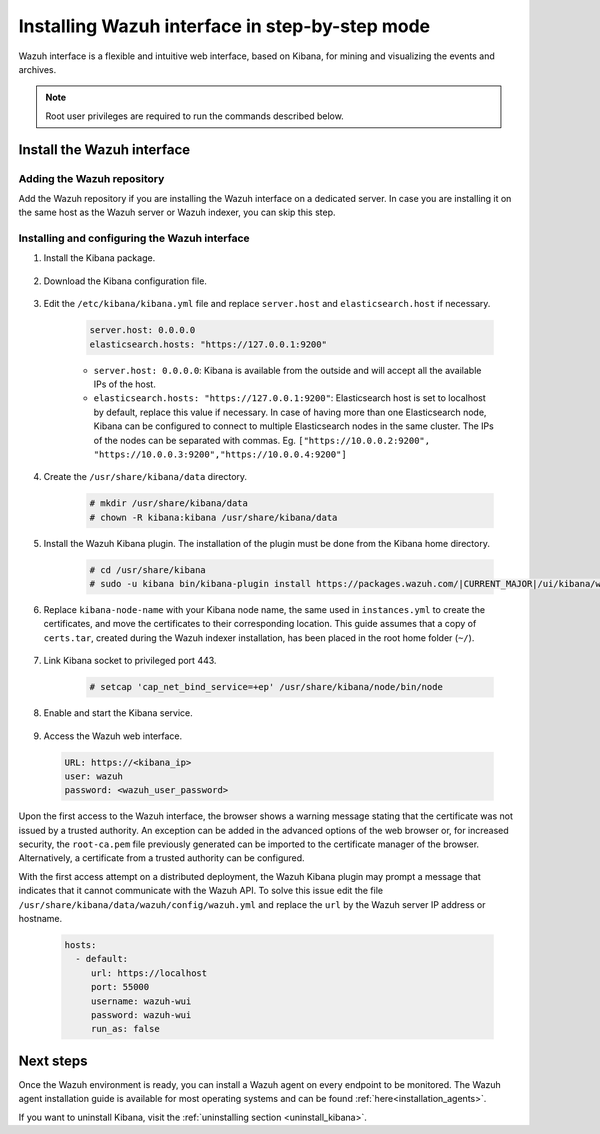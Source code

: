.. Copyright (C) 2021 Wazuh, Inc.

.. meta:: :description: Learn how to install Elastic Stack for using Wazuh on Debian

.. _wazuh_interface_step_by_step:

Installing Wazuh interface in step-by-step mode
===============================================

Wazuh interface is a flexible and intuitive web interface, based on Kibana, for mining and visualizing the events and archives. 

.. note:: Root user privileges are required to run the commands described below.

Install the Wazuh interface
---------------------------

Adding the Wazuh repository
~~~~~~~~~~~~~~~~~~~~~~~~~~~

Add the Wazuh repository if you are installing the Wazuh interface on a dedicated server. In case you are installing it on the same host as the Wazuh server or Wazuh indexer, you can skip this step. 

  .. tabs::
  
    .. group-tab:: Yum
  
  
      .. include:: ../../../_templates/installations/wazuh/yum/add_repository_kibana.rst
  
  
  
    .. group-tab:: APT
  
  
      .. include:: ../../../_templates/installations/wazuh/deb/add_repository_kibana.rst
  
  
  
    .. group-tab:: Zypp
  
  
      .. include:: ../../../_templates/installations/wazuh/zypp/add_repository_kibana.rst
  
  

Installing and configuring the Wazuh interface
~~~~~~~~~~~~~~~~~~~~~~~~~~~~~~~~~~~~~~~~~~~~~~

#. Install the Kibana package.

    .. tabs::

        .. group-tab:: Yum


            .. include:: ../../../_templates/installations/elastic/yum/install_kibana.rst



        .. group-tab:: APT


            .. include:: ../../../_templates/installations/elastic/deb/install_kibana.rst



        .. group-tab:: Zypp


            .. include:: ../../../_templates/installations/elastic/zypp/install_kibana.rst



#. Download the Kibana configuration file.

    .. include:: ../../../_templates/installations/elastic/common/configure_kibana.rst

#. Edit the ``/etc/kibana/kibana.yml`` file and replace ``server.host`` and ``elasticsearch.host`` if necessary. 

    .. code-block:: yaml
    
        server.host: 0.0.0.0
        elasticsearch.hosts: "https://127.0.0.1:9200"
       
    - ``server.host: 0.0.0.0``: Kibana is available from the outside and will accept all the available IPs of the host.
    - ``elasticsearch.hosts: "https://127.0.0.1:9200"``: Elasticsearch host is set to localhost by default, replace this value if necessary. In case of having more than one Elasticsearch node, Kibana can be configured to connect to multiple Elasticsearch nodes in the same cluster. The IPs of the nodes can be separated with commas. Eg. ``["https://10.0.0.2:9200", "https://10.0.0.3:9200","https://10.0.0.4:9200"]``   

#. Create the ``/usr/share/kibana/data`` directory.

    .. code-block:: console
    
      # mkdir /usr/share/kibana/data
      # chown -R kibana:kibana /usr/share/kibana/data


#. Install the Wazuh Kibana plugin. The installation of the plugin must be done from the Kibana home directory. 

    .. code-block:: console

        # cd /usr/share/kibana
        # sudo -u kibana bin/kibana-plugin install https://packages.wazuh.com/|CURRENT_MAJOR|/ui/kibana/wazuh_kibana-|WAZUH_LATEST|_|ELASTICSEARCH_LATEST|-1.zip
        

#. Replace ``kibana-node-name`` with your Kibana node name, the same used in ``instances.yml`` to create the certificates, and move the certificates to their corresponding location. This guide assumes that a copy of ``certs.tar``, created during the Wazuh indexer installation,  has been placed in the root home folder (``~/``). 

    .. include:: ../../../_templates/installations/elastic/common/generate_new_kibana_certificates.rst


#. Link Kibana socket to privileged port 443.

    .. code-block:: console

        # setcap 'cap_net_bind_service=+ep' /usr/share/kibana/node/bin/node


#. Enable and start the Kibana service.

    .. include:: ../../../_templates/installations/elastic/common/enable_kibana.rst


#. Access the Wazuh web interface.

  .. code-block:: none

      URL: https://<kibana_ip>
      user: wazuh
      password: <wazuh_user_password>  


Upon the first access to the Wazuh interface, the browser shows a warning message stating that the certificate was not issued by a trusted authority. An exception can be added in the advanced options of the web browser or, for increased security, the ``root-ca.pem`` file previously generated can be imported to the certificate manager of the browser.  Alternatively, a certificate from a trusted authority can be configured. 

With the first access attempt on a distributed deployment, the Wazuh Kibana plugin may prompt a message that indicates that it cannot communicate with the Wazuh API. To solve this issue edit the file ``/usr/share/kibana/data/wazuh/config/wazuh.yml`` and replace the ``url`` by the Wazuh server IP address or hostname. 
  
  .. code-block:: yaml
  
    hosts:
      - default:
         url: https://localhost
         port: 55000
         username: wazuh-wui
         password: wazuh-wui
         run_as: false
  
 
Next steps
----------

Once the Wazuh environment is ready, you can install a Wazuh agent on every endpoint to be monitored. The Wazuh agent installation guide is available for most operating systems and can be found :ref:`here<installation_agents>`.

If you want to uninstall Kibana, visit the :ref:`uninstalling section <uninstall_kibana>`.